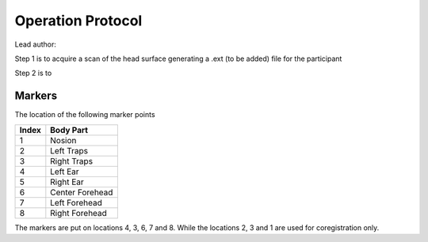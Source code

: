 Operation Protocol
==================
Lead author:

Step 1 is to acquire a scan of the head surface generating a .ext (to be added) file for the participant

.. raw:: html
    :file: graphic/operation_protocol.drawio.html


Step 2 is to

.. raw:: html
    :file: graphic/meg_data_generation.drawio.html



Markers
-------

.. image:: graphic/markers1.jpeg
  :alt: AI generated MEG-system image

.. image:: graphic/markers2.jpeg
  :alt: AI generated MEG-system image


The location of the following marker points

+-------+-----------------+
| Index | Body Part       |
+=======+=================+
| 1     | Nosion          |
+-------+-----------------+
| 2     | Left Traps      |
+-------+-----------------+
| 3     | Right Traps     |
+-------+-----------------+
| 4     | Left Ear        |
+-------+-----------------+
| 5     | Right Ear       |
+-------+-----------------+
| 6     | Center Forehead |
+-------+-----------------+
| 7     | Left Forehead   |
+-------+-----------------+
| 8     | Right Forehead  |
+-------+-----------------+


The markers are put on locations 4, 3, 6, 7 and 8.
While the locations 2, 3 and 1 are used for coregistration only.



